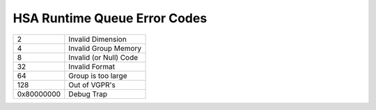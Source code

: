 HSA Runtime Queue Error Codes
=============================

+-----------+-------------------------+
| 2         | Invalid Dimension       |
+-----------+-------------------------+
| 4         | Invalid Group Memory    |
+-----------+-------------------------+
| 8         | Invalid (or Null) Code  |
+-----------+-------------------------+
| 32        | Invalid Format          |
+-----------+-------------------------+
| 64        | Group is too large      |
+-----------+-------------------------+
| 128       | Out of VGPR's           |
+-----------+-------------------------+
| 0x80000000| Debug Trap              |
+-----------+-------------------------+
